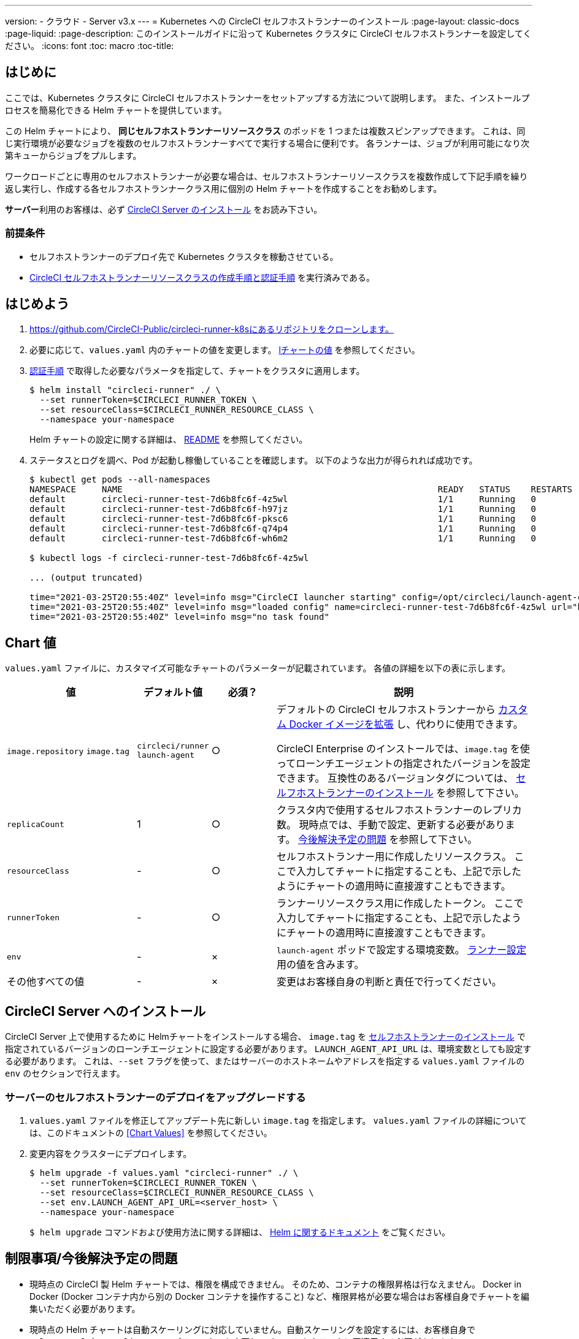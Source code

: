 ---
version:
- クラウド
- Server v3.x
---
= Kubernetes への CircleCI セルフホストランナーのインストール 
:page-layout: classic-docs
:page-liquid:
:page-description: このインストールガイドに沿って Kubernetes クラスタに CircleCI セルフホストランナーを設定してください。
:icons: font
:toc: macro
:toc-title:

toc::[]

== はじめに

ここでは、Kubernetes クラスタに CircleCI セルフホストランナーをセットアップする方法について説明します。 また、インストールプロセスを簡易化できる Helm チャートを提供しています。

この Helm チャートにより、 *同じセルフホストランナーリソースクラス* のポッドを 1 つまたは複数スピンアップできます。 これは、同じ実行環境が必要なジョブを複数のセルフホストランナーすべてで実行する場合に便利です。 各ランナーは、ジョブが利用可能になり次第キューからジョブをプルします。

ワークロードごとに専用のセルフホストランナーが必要な場合は、セルフホストランナーリソースクラスを複数作成して下記手順を繰り返し実行し、作成する各セルフホストランナークラス用に個別の Helm チャートを作成することをお勧めします。

**サーバー**利用のお客様は、必ず <<circleci-server-installation, CircleCI Server のインストール>> をお読み下さい。

=== 前提条件

* セルフホストランナーのデプロイ先で Kubernetes クラスタを稼動させている。
* <<runner-installation#authentication,CircleCI セルフホストランナーリソースクラスの作成手順と認証手順>> を実行済みである。

== はじめよう

. https://github.com/CircleCI-Public/circleci-runner-k8sにあるリポジトリをクローンします。
. 必要に応じて、`+values.yaml+`  内のチャートの値を変更します。 <<chart-values,lチャートの値>> を参照してください。
. <<runner-installation#authentication,認証手順>> で取得した必要なパラメータを指定して、チャートをクラスタに適用します。
+
....
$ helm install "circleci-runner" ./ \
  --set runnerToken=$CIRCLECI_RUNNER_TOKEN \
  --set resourceClass=$CIRCLECI_RUNNER_RESOURCE_CLASS \
  --namespace your-namespace
....
+
Helm チャートの設定に関する詳細は、 https://github.com/CircleCI-Public/circleci-runner-k8s#setup[README] を参照してください。
. ステータスとログを調べ、Pod が起動し稼働していることを確認します。 以下のような出力が得られれば成功です。
+
....
$ kubectl get pods --all-namespaces
NAMESPACE     NAME                                                             READY   STATUS    RESTARTS   AGE
default       circleci-runner-test-7d6b8fc6f-4z5wl                             1/1     Running   0          28h
default       circleci-runner-test-7d6b8fc6f-h97jz                             1/1     Running   0          28h
default       circleci-runner-test-7d6b8fc6f-pksc6                             1/1     Running   0          28h
default       circleci-runner-test-7d6b8fc6f-q74p4                             1/1     Running   0          28h
default       circleci-runner-test-7d6b8fc6f-wh6m2                             1/1     Running   0          28h

$ kubectl logs -f circleci-runner-test-7d6b8fc6f-4z5wl

... (output truncated)

time="2021-03-25T20:55:40Z" level=info msg="CircleCI launcher starting" config=/opt/circleci/launch-agent-config.yaml
time="2021-03-25T20:55:40Z" level=info msg="loaded config" name=circleci-runner-test-7d6b8fc6f-4z5wl url="https://runner.circleci.com"
time="2021-03-25T20:55:40Z" level=info msg="no task found"
....

== Chart 値

`+values.yaml+` ファイルに、カスタマイズ可能なチャートのパラメーターが記載されています。 各値の詳細を以下の表に示します。

[.table]
[cols=4*, options="header"]
[cols="2,1,1,4"]
|===
|値 |デフォルト値 |必須？ |説明

|`+image.repository+`
`+image.tag+`
|`+circleci/runner+`
`+launch-agent+`
|○
|デフォルトの CircleCI セルフホストランナーから xref:runner-installation-docker.adoc[カスタム Docker イメージを拡張] し、代わりに使用できます。

CircleCI Enterprise のインストールでは、`+image.tag+` を使ってローンチエージェントの指定されたバージョンを設定できます。 互換性のあるバージョンタグについては、 xref:runner-installation-cli.adoc#self-hosted-runners-for-server-compatibility[セルフホストランナーのインストール] を参照して下さい。

|`+replicaCount+` |1 |○ |クラスタ内で使用するセルフホストランナーのレプリカ数。 現時点では、手動で設定、更新する必要があります。 <<limitationspending-work,今後解決予定の問題>> を参照して下さい。

|`+resourceClass+` |- |○ |セルフホストランナー用に作成したリソースクラス。 ここで入力してチャートに指定することも、上記で示したようにチャートの適用時に直接渡すこともできます。

|`+runnerToken+` |- |○ |ランナーリソースクラス用に作成したトークン。 ここで入力してチャートに指定することも、上記で示したようにチャートの適用時に直接渡すこともできます。

|`+env+` |- |× |`launch-agent` ポッドで設定する環境変数。 xref:runner-config-reference.adoc[ランナー設定] 用の値を含みます。

|その他すべての値 |- |× |変更はお客様自身の判断と責任で行ってください。
|===

== CircleCI Server へのインストール

CircleCI Server 上で使用するために Helmチャートをインストールする場合、  `+image.tag+` を xref:runner-installation-cli.adoc#self-hosted-runners-for-server-compatibility[セルフホストランナーのインストール] で指定されているバージョンのローンチエージェントに設定する必要があります。 `LAUNCH_AGENT_API_URL` は、環境変数としても設定する必要があります。 これは、`--set` フラグを使って、またはサーバーのホストネームやアドレスを指定する `values.yaml` ファイルの `env` のセクションで行えます。

=== サーバーのセルフホストランナーのデプロイをアップグレードする

. `+values.yaml+` ファイルを修正してアップデート先に新しい `+image.tag+` を指定します。 `+values.yaml+` ファイルの詳細については、このドキュメントの <<Chart Values>> を参照してください。
. 変更内容をクラスターにデプロイします。
+
....
$ helm upgrade -f values.yaml "circleci-runner" ./ \
  --set runnerToken=$CIRCLECI_RUNNER_TOKEN \
  --set resourceClass=$CIRCLECI_RUNNER_RESOURCE_CLASS \
  --set env.LAUNCH_AGENT_API_URL=<server_host> \
  --namespace your-namespace
....
+
`$ helm upgrade` コマンドおよび使用方法に関する詳細は、 https://helm.sh/docs/helm/helm_upgrade/[Helm に関するドキュメント] をご覧ください。

== 制限事項/今後解決予定の問題

* 現時点の CircleCI 製 Helm チャートでは、権限を構成できません。 そのため、コンテナの権限昇格は行なえません。 Docker in Docker (Docker コンテナ内から別の Docker コンテナを操作すること) など、権限昇格が必要な場合はお客様自身でチャートを編集いただく必要があります。
* 現時点の Helm チャートは自動スケーリングに対応していません。自動スケーリングを設定するには、お客様自身で `+values.yaml+` 内の `+replicaCount+` パラメーターを変更し、チャートをクラスタに再適用する必要があります。
* 現時点の Helm チャートでは、セルフホストランナーのリソースクラスタイプとトークンを 1 つのみ使用することを想定しています。 複数のセルフホストランナーリソースクラスを設定する必要がある場合は、リソースクラスごとに個別のチャートを作成してください。